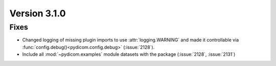 Version 3.1.0
=============

Fixes
-----

* Changed logging of missing plugin imports to use :attr:`logging.WARNING` and made it
  controllable via :func:`config.debug()<pydicom.config.debug>` (:issue:`2128`).
* Include all :mod:`~pydicom.examples` module datasets with the package (:issue:`2128`, :issue:`2131`)
